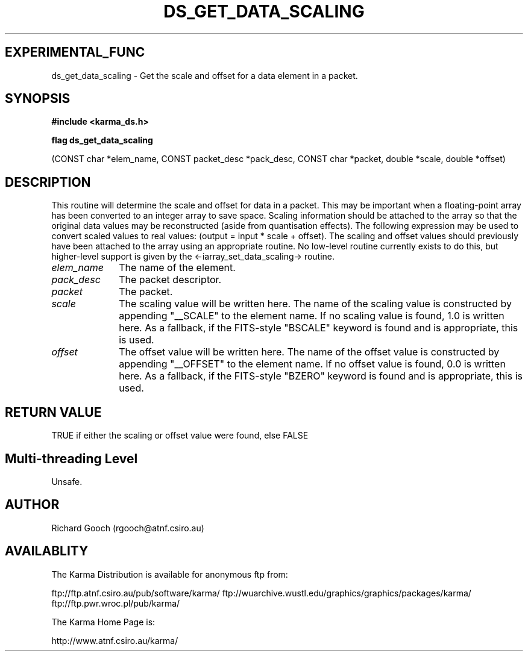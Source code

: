 .TH DS_GET_DATA_SCALING 3 "13 Nov 2005" "Karma Distribution"
.SH EXPERIMENTAL_FUNC
ds_get_data_scaling \- Get the scale and offset for a data element in a packet.
.SH SYNOPSIS
.B #include <karma_ds.h>
.sp
.B flag ds_get_data_scaling
.sp
(CONST char *elem_name, CONST packet_desc *pack_desc,
CONST char *packet, double *scale, double *offset)
.SH DESCRIPTION
This routine will determine the scale and offset for data in a
packet. This may be important when a floating-point array has
been converted to an integer array to save space. Scaling information
should be attached to the array so that the original data values may be
reconstructed (aside from quantisation effects). The following expression
may be used to convert scaled values to real values:
(output = input * scale + offset). The scaling and offset values should
previously have been attached to the array using an appropriate routine.
No low-level routine currently exists to do this, but higher-level support
is given by the <-iarray_set_data_scaling-> routine.
.IP \fIelem_name\fP 1i
The name of the element.
.IP \fIpack_desc\fP 1i
The packet descriptor.
.IP \fIpacket\fP 1i
The packet.
.IP \fIscale\fP 1i
The scaling value will be written here. The name of the scaling
value is constructed by appending "__SCALE" to the element name. If no
scaling value is found, 1.0 is written here. As a fallback, if the
FITS-style "BSCALE" keyword is found and is appropriate, this is used.
.IP \fIoffset\fP 1i
The offset value will be written here. The name of the offset
value is constructed by appending "__OFFSET" to the element name. If no
offset value is found, 0.0 is written here. As a fallback, if the
FITS-style "BZERO" keyword is found and is appropriate, this is used.
.SH RETURN VALUE
TRUE if either the scaling or offset value were found, else FALSE
.SH Multi-threading Level
Unsafe.
.SH AUTHOR
Richard Gooch (rgooch@atnf.csiro.au)
.SH AVAILABLITY
The Karma Distribution is available for anonymous ftp from:

ftp://ftp.atnf.csiro.au/pub/software/karma/
ftp://wuarchive.wustl.edu/graphics/graphics/packages/karma/
ftp://ftp.pwr.wroc.pl/pub/karma/

The Karma Home Page is:

http://www.atnf.csiro.au/karma/
